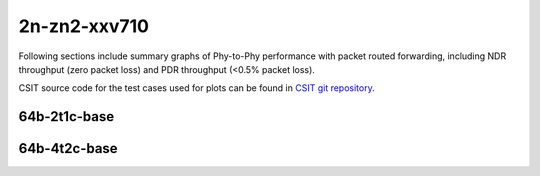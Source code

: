 
.. raw:: latex

    \clearpage

.. raw:: html

    <script type="text/javascript">

        function getDocHeight(doc) {
            doc = doc || document;
            var body = doc.body, html = doc.documentElement;
            var height = Math.max( body.scrollHeight, body.offsetHeight,
                html.clientHeight, html.scrollHeight, html.offsetHeight );
            return height;
        }

        function setIframeHeight(id) {
            var ifrm = document.getElementById(id);
            var doc = ifrm.contentDocument? ifrm.contentDocument:
                ifrm.contentWindow.document;
            ifrm.style.visibility = 'hidden';
            ifrm.style.height = "10px"; // reset to minimal height ...
            // IE opt. for bing/msn needs a bit added or scrollbar appears
            ifrm.style.height = getDocHeight( doc ) + 4 + "px";
            ifrm.style.visibility = 'visible';
        }

    </script>

2n-zn2-xxv710
~~~~~~~~~~~~~

Following sections include summary graphs of Phy-to-Phy performance with
packet routed forwarding, including NDR throughput (zero packet loss)
and PDR throughput (<0.5% packet loss).

CSIT source code for the test cases used for plots can be found in
`CSIT git repository <https://git.fd.io/csit/tree/tests/dpdk/perf?h=rls2101>`_.

.. raw:: latex

    \clearpage

64b-2t1c-base
-------------

..
    .. raw:: html

        <center>
        <iframe id="01" onload="setIframeHeight(this.id)" width="700" frameborder="0" scrolling="no" src="../../_static/dpdk/2n-zn2-xxv710-64b-2t1c-base-ndr.html"></iframe>
        <p><br></p>
        </center>

    .. raw:: latex

        \begin{figure}[H]
            \centering
                \graphicspath{{../_build/_static/dpdk/}}
                \includegraphics[clip, trim=0cm 0cm 5cm 0cm, width=0.70\textwidth]{2n-zn2-xxv710-64b-2t1c-base-ndr}
                \label{fig:2n-zn2-xxv710-64b-2t1c-base-ndr}
        \end{figure}

    .. raw:: latex

        \clearpage

.. raw:: html

    <center>
    <iframe id="02" onload="setIframeHeight(this.id)" width="700" frameborder="0" scrolling="no" src="../../_static/dpdk/2n-zn2-xxv710-64b-2t1c-base-pdr.html"></iframe>
    <p><br></p>
    </center>

.. raw:: latex

    \begin{figure}[H]
        \centering
            \graphicspath{{../_build/_static/dpdk/}}
            \includegraphics[clip, trim=0cm 0cm 5cm 0cm, width=0.70\textwidth]{2n-zn2-xxv710-64b-2t1c-base-pdr}
            \label{fig:2n-zn2-xxv710-64b-2t1c-base-pdr}
    \end{figure}

.. raw:: latex

    \clearpage

64b-4t2c-base
-------------

..
    .. raw:: html

        <center>
        <iframe id="03" onload="setIframeHeight(this.id)" width="700" frameborder="0" scrolling="no" src="../../_static/dpdk/2n-zn2-xxv710-64b-4t2c-base-ndr.html"></iframe>
        <p><br></p>
        </center>

    .. raw:: latex

        \begin{figure}[H]
            \centering
                \graphicspath{{../_build/_static/dpdk/}}
                \includegraphics[clip, trim=0cm 0cm 5cm 0cm, width=0.70\textwidth]{2n-zn2-xxv710-64b-4t2c-base-ndr}
                \label{fig:2n-zn2-xxv710-64b-4t2c-base-ndr}
        \end{figure}

    .. raw:: latex

        \clearpage

.. raw:: html

    <center>
    <iframe id="04" onload="setIframeHeight(this.id)" width="700" frameborder="0" scrolling="no" src="../../_static/dpdk/2n-zn2-xxv710-64b-4t2c-base-pdr.html"></iframe>
    <p><br></p>
    </center>

.. raw:: latex

    \begin{figure}[H]
        \centering
            \graphicspath{{../_build/_static/dpdk/}}
            \includegraphics[clip, trim=0cm 0cm 5cm 0cm, width=0.70\textwidth]{2n-zn2-xxv710-64b-4t2c-base-pdr}
            \label{fig:2n-zn2-xxv710-64b-4t2c-base-pdr}
    \end{figure}
